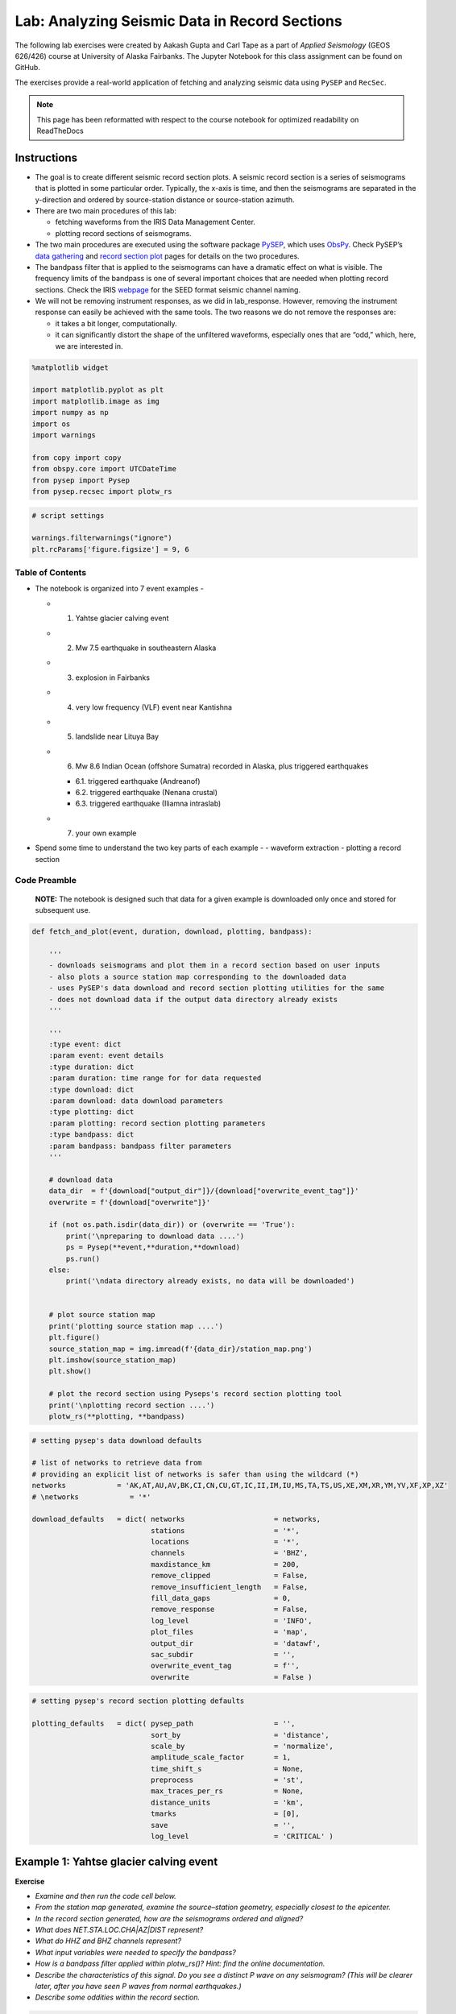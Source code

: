 Lab: Analyzing Seismic Data in Record Sections
----------------------------------------------

The following lab exercises were created by Aakash Gupta and Carl Tape as a part 
of *Applied Seismology* (GEOS 626/426) course at University of Alaska Fairbanks. 
The Jupyter Notebook for this class assignment can be found on GitHub.

.. https://github.com/uafgeoteach/GEOS626_seis/blob/main/lab_record_section.ipynb

The exercises provide a real-world application of fetching and analyzing 
seismic data using ``PySEP`` and ``RecSec``.

.. note::

    This page has been reformatted with respect to the course notebook for
    optimized readability on ReadTheDocs

Instructions
~~~~~~~~~~~~

-  The goal is to create different seismic record section plots. A
   seismic record section is a series of seismograms that is plotted in
   some particular order. Typically, the x-axis is time, and then the
   seismograms are separated in the y-direction and ordered by
   source-station distance or source-station azimuth.
-  There are two main procedures of this lab:

   -  fetching waveforms from the IRIS Data Management Center.
   -  plotting record sections of seismograms.

-  The two main procedures are executed using the software package
   `PySEP <https://pysep.readthedocs.io/en/devel/index.html>`__, which
   uses `ObsPy <https://docs.obspy.org/>`__. Check PySEP’s `data
   gathering <https://pysep.readthedocs.io/en/devel/autoapi/pysep/pysep/index.html#pysep.pysep.Pysep>`__
   and `record section
   plot <https://pysep.readthedocs.io/en/devel/autoapi/pysep/recsec/index.html#pysep.recsec.RecordSection>`__
   pages for details on the two procedures.
-  The bandpass filter that is applied to the seismograms can have a
   dramatic effect on what is visible. The frequency limits of the
   bandpass is one of several important choices that are needed when
   plotting record sections. Check the IRIS
   `webpage <https://ds.iris.edu/ds/nodes/dmc/data/formats/seed-channel-naming>`__
   for the SEED format seismic channel naming.
-  We will not be removing instrument responses, as we did in
   lab_response. However, removing the instrument response can easily be
   achieved with the same tools. The two reasons we do not remove the
   responses are:

   -  it takes a bit longer, computationally.
   -  it can significantly distort the shape of the unfiltered
      waveforms, especially ones that are “odd,” which, here, we are
      interested in.

.. code:: ipython3

    %matplotlib widget
    
    import matplotlib.pyplot as plt
    import matplotlib.image as img
    import numpy as np
    import os
    import warnings
    
    from copy import copy
    from obspy.core import UTCDateTime
    from pysep import Pysep
    from pysep.recsec import plotw_rs

.. code:: ipython3

    # script settings
    
    warnings.filterwarnings("ignore")
    plt.rcParams['figure.figsize'] = 9, 6

Table of Contents
`````````````````

-  The notebook is organized into 7 event examples -

   -  

      1. Yahtse glacier calving event

   -  

      2. Mw 7.5 earthquake in southeastern Alaska

   -  

      3. explosion in Fairbanks

   -  

      4. very low frequency (VLF) event near Kantishna

   -  

      5. landslide near Lituya Bay

   -  

      6. Mw 8.6 Indian Ocean (offshore Sumatra) recorded in Alaska, plus
         triggered earthquakes

      -  6.1. triggered earthquake (Andreanof)
      -  6.2. triggered earthquake (Nenana crustal)
      -  6.3. triggered earthquake (Iliamna intraslab)

   -  

      7. your own example

-  Spend some time to understand the two key parts of each example - -
   waveform extraction - plotting a record section

Code Preamble
`````````````

..

   **NOTE:** The notebook is designed such that data for a given example
   is downloaded only once and stored for subsequent use.

.. code:: ipython3

    def fetch_and_plot(event, duration, download, plotting, bandpass):
    
        '''
        - downloads seismograms and plot them in a record section based on user inputs
        - also plots a source station map corresponding to the downloaded data
        - uses PySEP's data download and record section plotting utilities for the same
        - does not download data if the output data directory already exists
        '''
    
        '''
        :type event: dict
        :param event: event details
        :type duration: dict
        :param duration: time range for for data requested
        :type download: dict
        :param download: data download parameters
        :type plotting: dict
        :param plotting: record section plotting parameters
        :type bandpass: dict
        :param bandpass: bandpass filter parameters
        '''
    
        # download data
        data_dir  = f'{download["output_dir"]}/{download["overwrite_event_tag"]}'
        overwrite = f'{download["overwrite"]}'
    
        if (not os.path.isdir(data_dir)) or (overwrite == 'True'):
            print('\npreparing to download data ....')
            ps = Pysep(**event,**duration,**download)
            ps.run()
        else:
            print('\ndata directory already exists, no data will be downloaded')
    
    
        # plot source station map
        print('plotting source station map ....')
        plt.figure()
        source_station_map = img.imread(f'{data_dir}/station_map.png')
        plt.imshow(source_station_map)
        plt.show()
    
        # plot the record section using Pyseps's record section plotting tool
        print('\nplotting record section ....')
        plotw_rs(**plotting, **bandpass)

.. code:: ipython3

    # setting pysep's data download defaults
    
    # list of networks to retrieve data from
    # providing an explicit list of networks is safer than using the wildcard (*)
    networks            = 'AK,AT,AU,AV,BK,CI,CN,CU,GT,IC,II,IM,IU,MS,TA,TS,US,XE,XM,XR,YM,YV,XF,XP,XZ'
    # \networks            = '*'
    
    download_defaults   = dict( networks                     = networks,
                                stations                     = '*',
                                locations                    = '*',
                                channels                     = 'BHZ',
                                maxdistance_km               = 200,
                                remove_clipped               = False,
                                remove_insufficient_length   = False,
                                fill_data_gaps               = 0,
                                remove_response              = False,
                                log_level                    = 'INFO',
                                plot_files                   = 'map',
                                output_dir                   = 'datawf',
                                sac_subdir                   = '',
                                overwrite_event_tag          = f'',
                                overwrite                    = False )

.. code:: ipython3

    # setting pysep's record section plotting defaults
    
    plotting_defaults   = dict( pysep_path                   = '',
                                sort_by                      = 'distance',
                                scale_by                     = 'normalize',
                                amplitude_scale_factor       = 1,
                                time_shift_s                 = None,
                                preprocess                   = 'st',
                                max_traces_per_rs            = None,
                                distance_units               = 'km',
                                tmarks                       = [0],
                                save                         = '',
                                log_level                    = 'CRITICAL' )

Example 1: Yahtse glacier calving event
~~~~~~~~~~~~~~~~~~~~~~~~~~~~~~~~~~~~~~~

**Exercise**

-  *Examine and then run the code cell below.*
-  *From the station map generated, examine the source–station geometry,
   especially closest to the epicenter.*
-  *In the record section generated, how are the seismograms ordered and
   aligned?*
-  *What does NET.STA.LOC.CHA|AZ|DIST represent?*
-  *What do HHZ and BHZ channels represent?*
-  *What input variables were needed to specify the bandpass?*
-  *How is a bandpass filter applied within plotw_rs()? Hint: find the
   online documentation.*
-  *Describe the characteristics of this signal. Do you see a distinct P
   wave on any seismogram? (This will be clearer later, after you have
   seen P waves from normal earthquakes.)*
-  *Describe some oddities within the record section.*

.. code:: ipython3

    # 1. Yahtse Glacier event
    # event information could not be found on catalog
    
    download   = copy(download_defaults)
    plotting   = copy(plotting_defaults)
    
    event      = dict( origin_time                  = UTCDateTime("2010,9,18,14,15,2"),
                       event_latitude               = 60.155496,
                       event_longitude              = -141.378343,
                       event_depth_km               = 0.1,
                       event_magnitude              = 0.1 )
    
    duration   = dict( seconds_before_ref           = 20,
                       seconds_after_ref            = 70 )
    
    download['channels']                            = 'HHZ,BHZ'
    download['overwrite_event_tag']                 = 'Example_1'
    
    bandpass   = dict( min_period_s                 = 0.1,
                       max_period_s                 = 2 )
    
    plotting["pysep_path"]                          = f'{download["output_dir"]}/{download["overwrite_event_tag"]}'
    
    fetch_and_plot(event,duration,download,plotting,bandpass)


.. image:: lab_record_section_files/lab_record_section_1.png


.. image:: lab_record_section_files/lab_record_section_2.png



-  *Now try out the different options for sorting seismograms in record
   sections by running the next cell.*
-  *You can add* \_r\* to reverse the sorting order; for example, for
   *alphabetical_r* the sorting will go from Z to A.\*

.. code:: ipython3

    # seismogram sorting options
    # set to run only for example_index = 1
    
    sort_by_tag = ['distance', 'absolute distance', 'azimuth', 'absolute azimuth']
    
    for i, sort_by in enumerate(['distance', 'abs_distance', 'azimuth', 'abs_azimuth']):
    
        print(f'\n\nCase {i+1}: Seismograms sorted by {sort_by_tag[i]}\n\n')
    
        plotting['sort_by']  = sort_by
    
        plotw_rs(**plotting, **bandpass)

    
**Case 1: Seismograms sorted by distance**

.. image:: lab_record_section_files/lab_record_section_3.png



**Case 2: Seismograms sorted by absolute distance**


.. image:: lab_record_section_files/lab_record_section_4.png



    
**Case 3: Seismograms sorted by azimuth**
    
.. image:: lab_record_section_files/lab_record_section_5.png


    
**Case 4: Seismograms sorted by absolute azimuth**

.. image:: lab_record_section_files/lab_record_section_6.png


**Seismograms aligned on the S wave arrival**

-  *Now try aligning the seismograms on an arrival of your choice.*
-  *The example below aligns the seismograms on the estimated S arrival
   times.*

.. code:: ipython3

    # seismograms alignment on the S wave
    # set to run only for example_index = 1
    
    print(f'\n\nSeismograms aligned on the S wave arrival\n\n')
    
    plotting['sort_by']      = 'distance'
    plotting['time_shift_s'] = 's_arrival_time'
    
    plotw_rs(**plotting, **bandpass)

.. image:: lab_record_section_files/lab_record_section_7.png



Example 2: Mw 7.5 earthquake in southeastern Alaska, near-source recordings
~~~~~~~~~~~~~~~~~~~~~~~~~~~~~~~~~~~~~~~~~~~~~~~~~~~~~~~~~~~~~~~~~~~~~~~~~~~

**Event information**  
https://earthquake.usgs.gov/earthquakes/eventpage/ak0138esnzr

**Exercise**

-  *Examine and then run the code cell below.*
-  *Comment on the notable features of the seismograms.*

.. code:: ipython3

    # 2. Mw 7.5 earthquake in southeastern Alaska
    
    download   = copy(download_defaults)
    plotting   = copy(plotting_defaults)
    
    channels_1 = 'BHZ,BHE,BHN,BH1,BH2'                                           # broadband channels
    channels_2 = 'BNZ,BNE,BNN,BN1,BN2,BLZ,BLE,BLN,BL1,BL2'                       # strong motion channels
    channels_3 = 'HNZ,HNE,HNN,HN1,HN2,HLZ,HLE,HLN,HL1,HL2'                       # strong motion channels
    
    # warning: waveforms will have different units (nm/s, nm/s^2)
    channels   = f'{channels_1},{channels_2},{channels_3}'
    
    event      = dict( origin_time                  = UTCDateTime("2013,1,5,8,58,32"),
                       event_latitude               = 55.228,
                       event_longitude              = -134.859,
                       event_depth_km               = 8.7,
                       event_magnitude              = 7.5 )
    
    duration   = dict( seconds_before_ref           = 50,
                       seconds_after_ref            = 300 )
    
    download['channels']                            = channels
    download['maxdistance_km']                      = 500
    download['overwrite_event_tag']                 = 'Example_2'
    
    bandpass   = dict( min_period_s                 = None,
                       max_period_s                 = None )
    
    plotting['amplitude_scale_factor']              = 0.5
    plotting['max_traces_per_rs']                   = 13
    plotting["pysep_path"]                          = f'{download["output_dir"]}/{download["overwrite_event_tag"]}'
    
    fetch_and_plot(event,duration,download,plotting,bandpass)




.. image:: lab_record_section_files/lab_record_section_8.png



.. image:: lab_record_section_files/lab_record_section_9.png



.. image:: lab_record_section_files/lab_record_section_10.png



.. image:: lab_record_section_files/lab_record_section_11.png



Example 3: Explosion in Fairbanks
~~~~~~~~~~~~~~~~~~~~~~~~~~~~~~~~~

**Exercise**

-  *Examine and then run the code cell below.*
-  *There are two signals that appear at most stations. Start by
   examining the station MDM (Murphy Dome).*
-  *There is only one source, so how can you explain both signals in
   terms of their travel times and amplitudes?*

.. code:: ipython3

    # 3. explosion in Fairbanks
    # event information could not be found on catalog
    
    download   = copy(download_defaults)
    plotting   = copy(plotting_defaults)
    
    #event location based on infrasound
    #elat = 64.8156; elon = -147.9419                                            # original AEC
    #elat = 64.8045; elon = -147.9653                                            # reviewed AEC
    
    event      = dict( origin_time                  = UTCDateTime("2013,2,3,1,10,31"),
                       event_latitude               = 64.80175,
                       event_longitude              = -147.98236,
                       event_depth_km               = 0.1,
                       event_magnitude              = 0.1 )
    
    duration   = dict( seconds_before_ref           = 50,
                       seconds_after_ref            = 200 / 0.3 )                # air wave travel time
    
    download['channels']                            = 'SHZ,HHZ,BHZ'              # broadband channels
    download['overwrite_event_tag']                 = 'Example_3'
    
    bandpass   = dict( min_period_s                 = 0.2,
                       max_period_s                 = 1 )
    
    plotting["pysep_path"]                          = f'{download["output_dir"]}/{download["overwrite_event_tag"]}'
    
    fetch_and_plot(event,duration,download,plotting,bandpass)



.. image:: lab_record_section_files/lab_record_section_12.png


.. image:: lab_record_section_files/lab_record_section_13.png



Example 4: Very low frequency earthquake near Denali
~~~~~~~~~~~~~~~~~~~~~~~~~~~~~~~~~~~~~~~~~~~~~~~~~~~~

**Exercise**

-  *Examine and then run the code cell below.*
-  *Estimate the dominant frequency of this event?*

.. code:: ipython3

    # 4. very low frequency (VLF) event near Kantishna
    # event information taken from IRIS
    
    download   = copy(download_defaults)
    plotting   = copy(plotting_defaults)
    
    event      = dict( origin_time                  = UTCDateTime("2014,1,22,12,14,34"),
                       event_latitude               = 63.46,
                       event_longitude              = -150.11,
                       event_depth_km               = 38.1,
                       event_magnitude              = 1.6 )
    
    duration   = dict( seconds_before_ref           = 0,
                       seconds_after_ref            = 100 )
    
    download['overwrite_event_tag']                 = 'Example_4'
    
    bandpass   = dict( min_period_s                 = None,
                       max_period_s                 = 2 )
    
    plotting["pysep_path"]                          = f'{download["output_dir"]}/{download["overwrite_event_tag"]}'
    
    fetch_and_plot(event,duration,download,plotting,bandpass)


.. image:: lab_record_section_files/lab_record_section_14.png



.. image:: lab_record_section_files/lab_record_section_15.png



Example 5: Landslide near Lituya Bay
~~~~~~~~~~~~~~~~~~~~~~~~~~~~~~~~~~~~

**Exercise**

-  *Examine and then run the code cell below.*
-  *What is the dominant frequency of this event?*

.. code:: ipython3

    # 5. landslide near Lituya Bay
    # event information taken from IRIS
    
    download   = copy(download_defaults)
    plotting   = copy(plotting_defaults)
    
    event      = dict( origin_time                  = UTCDateTime("2014,2,16,14,24,30"),
                       event_latitude               = 58.67,
                       event_longitude              = -136.84,
                       event_depth_km               = 0.1,
                       event_magnitude              = 2.4 )
    
    duration   = dict( seconds_before_ref           = 0,
                       seconds_after_ref            = 600 )
    
    download['maxdistance_km']                      = 1000
    download['overwrite_event_tag']                 = 'Example_5'
    
    bandpass   = dict( min_period_s                 = 10,
                       max_period_s                 = 40 )
    
    plotting["pysep_path"]                          = f'{download["output_dir"]}/{download["overwrite_event_tag"]}'
    
    fetch_and_plot(event,duration,download,plotting,bandpass)



.. image:: lab_record_section_files/lab_record_section_16.png



.. image:: lab_record_section_files/lab_record_section_17.png



Example 6: Mw 8.6 Indian Ocean (offshorer Sumatra) earthquake triggering earthquakes in Alaska
~~~~~~~~~~~~~~~~~~~~~~~~~~~~~~~~~~~~~~~~~~~~~~~~~~~~~~~~~~~~~~~~~~~~~~~~~~~~~~~~~~~~~~~~~~~~~~~~~

**Event information** 

- 6. Indian Ocean: https://earthquake.usgs.gov/earthquakes/eventpage/official20120411083836720_20  
- 6.1. Andreanof: https://earthquake.usgs.gov/earthquakes/eventpage/usp000jhh4  
- 6.2. Nenana: https://earthquake.usgs.gov/earthquakes/eventpage/ak0124ouaxa8   
- 6.3. Iliamna: https://earthquake.usgs.gov/earthquakes/eventpage/ak0124ouezxl  

.. code:: ipython3

    # origin times of known earthquakes
    origin_time_sumatra   = UTCDateTime("2012,4,11,8,38,36")
    origin_time_andreanof = UTCDateTime("2012,4,11,9,0,9")
    origin_time_nenana    = UTCDateTime("2012,4,11,9,21,57")
    origin_time_iliamna   = UTCDateTime("2012,4,11,9,40,58")
    
    # origin times, in seconds, relative to Sumatra origin time
    t_andreanof = origin_time_andreanof - origin_time_sumatra
    t_nenana    = origin_time_nenana    - origin_time_sumatra
    t_iliamna   = origin_time_iliamna   - origin_time_sumatra


**Exercise**

-  *Examine and then run the code cell below.*
-  *Examine the record section and try to determine what you see*.
-  *For each event (which we define as a signal that appears on several
   stations), determine what the closest station is. Where did each
   event occur?*
-  *Change the bandpass period range (min_period_s and max_period_s) for
   the record section plot to be 2–1000s, so that you see the complete
   frequency range of this waveform.*
-  *Approximately how long did this earthquake last in Alaska?*

.. code:: ipython3

    # 6. Mw 8.6 Indian Ocean (offshorer Sumatra) earthquake
    
    download   = copy(download_defaults)
    plotting   = copy(plotting_defaults)
    
    event      = dict( origin_time                  = origin_time_sumatra,
                       event_latitude               = 2.327,
                       event_longitude              = 93.063,
                       event_depth_km               = 20,
                       event_magnitude              = 8.6 )
    
    duration   = dict( seconds_before_ref           = 0.25 * 60 * 60,
                       seconds_after_ref            = 2    * 60 * 60 )
    
    stations   = dict( minlatitude                  =    64.922 - 25,
                       maxlatitude                  =    64.922 + 25,
                       minlongitude                 = - 148.946 - 25,
                       maxlongitude                 = - 148.946 + 25 )
    
    download['maxdistance_km']                      = 6371 * np.pi
    download                                        = {**download, **stations}
    download['overwrite_event_tag']                 = 'Example_6'
    
    # P wave + triggered events
    bandpass   = dict( min_period_s                 = 0.25,
                       max_period_s                 = 0.5 )
    
    # full wavetrain (no triggered events visible)
    # bandpass   = dict( min_period_s                 = 2,
    #                    max_period_s                 = 1000 )
    
    plotting['distance_units']                      = 'deg'
    plotting['tmarks']                              = [0, t_andreanof, t_nenana, t_iliamna]
    plotting["pysep_path"]                          = f'{download["output_dir"]}/{download["overwrite_event_tag"]}'
    
    fetch_and_plot(event,duration,download,plotting,bandpass)




.. image:: lab_record_section_files/lab_record_section_18.png



.. image:: lab_record_section_files/lab_record_section_19.png



**Exercise**

-  *Examine and then run the code cells for example 6.1., 6.2. and 6.3.
   below.*
-  *You are given the source parameters for three earthquakes that
   occurred in Alaska during the ground motion of the main wavetrain
   from the Mw 8.6 Indian Ocean (offshore Sumatra) earthquake. For each
   possibly triggered event, tabulate the following information:* 
   - the closest station (and the distance in km) 
   - the suspicious stations 
   - the widest period range over which the signal is clearly visible. 
     This can be achieved by varying min_period_s and max_period_s provided as 
     an input for plotting the record sections.

.. code:: ipython3

    # 6.1. triggered earthquake - Andreanof (NEIC)
    
    download   = copy(download_defaults)
    plotting   = copy(plotting_defaults)
    
    event      = dict( origin_time                  = origin_time_andreanof,
                       event_latitude               = 51.364,
                       event_longitude              = -176.097,
                       event_depth_km               = 20.8,
                       event_magnitude              = 5.5 )
    
    duration   = dict( seconds_before_ref           = 10,
                       seconds_after_ref            = 600 )
    
    download['maxdistance_km']                      = 2000
    download['overwrite_event_tag']                 = 'Example_6.1'
    
    bandpass   = dict( min_period_s                 = 0.25,
                       max_period_s                 = 0.5 )
    
    plotting["pysep_path"]                          = f'{download["output_dir"]}/{download["overwrite_event_tag"]}'
    
    fetch_and_plot(event,duration,download,plotting,bandpass)



.. image:: lab_record_section_files/lab_record_section_20.png




.. image:: lab_record_section_files/lab_record_section_21.png



.. code:: ipython3

    # 6.2. triggered earthquake - Nenana crustal (NEIC)
    
    download   = copy(download_defaults)
    plotting   = copy(plotting_defaults)
    
    event      = dict( origin_time                  = origin_time_nenana,
                       event_latitude               = 64.922,
                       event_longitude              = -148.946,
                       event_depth_km               = 19.3,
                       event_magnitude              = 3.9 )
    
    duration   = dict( seconds_before_ref           = 10,
                       seconds_after_ref            = 200 )
    
    download['overwrite_event_tag']                 = 'Example_6.2'
    
    bandpass   = dict( min_period_s                 = 0.25,
                       max_period_s                 = 0.5 )
    
    plotting["pysep_path"]                          = f'{download["output_dir"]}/{download["overwrite_event_tag"]}'
    
    fetch_and_plot(event,duration,download,plotting,bandpass)

.. image:: lab_record_section_files/lab_record_section_22.png


.. image:: lab_record_section_files/lab_record_section_23.png



.. code:: ipython3

    # 6.3. triggered earthquake - Iliamna intraslab (NEIC)
    
    download   = copy(download_defaults)
    plotting   = copy(plotting_defaults)
    
    event      = dict( origin_time                  = origin_time_iliamna,
                       event_latitude               = 60.104,
                       event_longitude              = -152.832,
                       event_depth_km               = 101.5,
                       event_magnitude              = 2.9 )
    
    duration   = dict( seconds_before_ref           = 10,
                       seconds_after_ref            = 200 )
    
    download['maxdistance_km']                      = 400
    download['overwrite_event_tag']                 = 'Example_6.3'
    
    bandpass   = dict( min_period_s                 = 0.25,
                       max_period_s                 = 0.5 )
    
    plotting["pysep_path"]                          = f'{download["output_dir"]}/{download["overwrite_event_tag"]}'
    
    fetch_and_plot(event,duration,download,plotting,bandpass)


.. image:: lab_record_section_files/lab_record_section_24.png



.. image:: lab_record_section_files/lab_record_section_25.png



Example 7: Your own example
~~~~~~~~~~~~~~~~~~~~~~~~~~~

**Exercise**

-  *Examine and then modify the code cell below to look at an event of
   your interest, by extracting waveforms and plotting a record
   section.*

.. code:: ipython3

    # 7. your own example below
    
    download   = copy(download_defaults)
    plotting   = copy(plotting_defaults)
    
    download['overwrite_event_tag'] = 'Example_7'
    plotting["pysep_path"] = f'{download["output_dir"]}/{download["overwrite_event_tag"]}'
    
    event      = dict()
    
    duration   = dict()
    
    bandpass   = dict()
    
    # fetch_and_plot(event,duration,download,plotting,bandpass)
    
    

